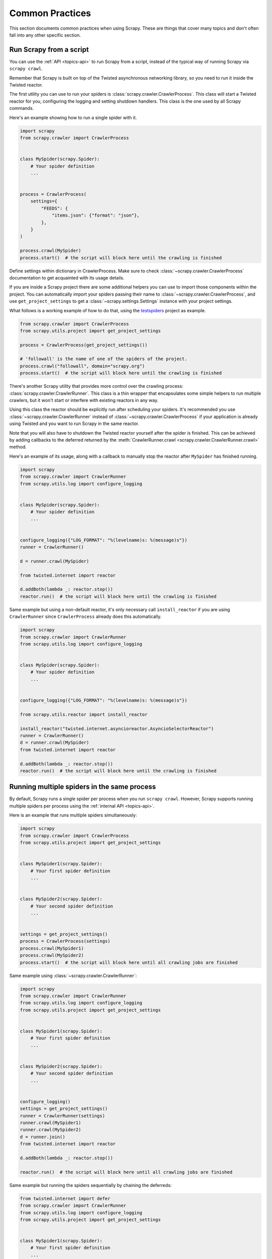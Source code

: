 .. _topics-practices:

================
Common Practices
================

This section documents common practices when using Scrapy. These are things
that cover many topics and don't often fall into any other specific section.

.. skip: start

.. _run-from-script:

Run Scrapy from a script
========================

You can use the :ref:`API <topics-api>` to run Scrapy from a script, instead of
the typical way of running Scrapy via ``scrapy crawl``.

Remember that Scrapy is built on top of the Twisted
asynchronous networking library, so you need to run it inside the Twisted reactor.

The first utility you can use to run your spiders is
:class:`scrapy.crawler.CrawlerProcess`. This class will start a Twisted reactor
for you, configuring the logging and setting shutdown handlers. This class is
the one used by all Scrapy commands.

Here's an example showing how to run a single spider with it.

.. code-block:: python

    import scrapy
    from scrapy.crawler import CrawlerProcess


    class MySpider(scrapy.Spider):
        # Your spider definition
        ...


    process = CrawlerProcess(
        settings={
            "FEEDS": {
                "items.json": {"format": "json"},
            },
        }
    )

    process.crawl(MySpider)
    process.start()  # the script will block here until the crawling is finished

Define settings within dictionary in CrawlerProcess. Make sure to check :class:`~scrapy.crawler.CrawlerProcess`
documentation to get acquainted with its usage details.

If you are inside a Scrapy project there are some additional helpers you can
use to import those components within the project. You can automatically import
your spiders passing their name to :class:`~scrapy.crawler.CrawlerProcess`, and
use ``get_project_settings`` to get a :class:`~scrapy.settings.Settings`
instance with your project settings.

What follows is a working example of how to do that, using the `testspiders`_
project as example.

.. code-block:: python

    from scrapy.crawler import CrawlerProcess
    from scrapy.utils.project import get_project_settings

    process = CrawlerProcess(get_project_settings())

    # 'followall' is the name of one of the spiders of the project.
    process.crawl("followall", domain="scrapy.org")
    process.start()  # the script will block here until the crawling is finished

There's another Scrapy utility that provides more control over the crawling
process: :class:`scrapy.crawler.CrawlerRunner`. This class is a thin wrapper
that encapsulates some simple helpers to run multiple crawlers, but it won't
start or interfere with existing reactors in any way.

Using this class the reactor should be explicitly run after scheduling your
spiders. It's recommended you use :class:`~scrapy.crawler.CrawlerRunner`
instead of :class:`~scrapy.crawler.CrawlerProcess` if your application is
already using Twisted and you want to run Scrapy in the same reactor.

Note that you will also have to shutdown the Twisted reactor yourself after the
spider is finished. This can be achieved by adding callbacks to the deferred
returned by the :meth:`CrawlerRunner.crawl
<scrapy.crawler.CrawlerRunner.crawl>` method.

Here's an example of its usage, along with a callback to manually stop the
reactor after ``MySpider`` has finished running.

.. code-block:: python

    import scrapy
    from scrapy.crawler import CrawlerRunner
    from scrapy.utils.log import configure_logging


    class MySpider(scrapy.Spider):
        # Your spider definition
        ...


    configure_logging({"LOG_FORMAT": "%(levelname)s: %(message)s"})
    runner = CrawlerRunner()

    d = runner.crawl(MySpider)

    from twisted.internet import reactor

    d.addBoth(lambda _: reactor.stop())
    reactor.run()  # the script will block here until the crawling is finished

Same example but using a non-default reactor, it's only necessary call
``install_reactor`` if you are using ``CrawlerRunner`` since ``CrawlerProcess`` already does this automatically.

.. code-block:: python

    import scrapy
    from scrapy.crawler import CrawlerRunner
    from scrapy.utils.log import configure_logging


    class MySpider(scrapy.Spider):
        # Your spider definition
        ...


    configure_logging({"LOG_FORMAT": "%(levelname)s: %(message)s"})

    from scrapy.utils.reactor import install_reactor

    install_reactor("twisted.internet.asyncioreactor.AsyncioSelectorReactor")
    runner = CrawlerRunner()
    d = runner.crawl(MySpider)
    from twisted.internet import reactor

    d.addBoth(lambda _: reactor.stop())
    reactor.run()  # the script will block here until the crawling is finished

.. seealso:: :doc:`twisted:core/howto/reactor-basics`

.. _run-multiple-spiders:

Running multiple spiders in the same process
============================================

By default, Scrapy runs a single spider per process when you run ``scrapy
crawl``. However, Scrapy supports running multiple spiders per process using
the :ref:`internal API <topics-api>`.

Here is an example that runs multiple spiders simultaneously:

.. code-block:: python

    import scrapy
    from scrapy.crawler import CrawlerProcess
    from scrapy.utils.project import get_project_settings


    class MySpider1(scrapy.Spider):
        # Your first spider definition
        ...


    class MySpider2(scrapy.Spider):
        # Your second spider definition
        ...


    settings = get_project_settings()
    process = CrawlerProcess(settings)
    process.crawl(MySpider1)
    process.crawl(MySpider2)
    process.start()  # the script will block here until all crawling jobs are finished

Same example using :class:`~scrapy.crawler.CrawlerRunner`:

.. code-block:: python

    import scrapy
    from scrapy.crawler import CrawlerRunner
    from scrapy.utils.log import configure_logging
    from scrapy.utils.project import get_project_settings


    class MySpider1(scrapy.Spider):
        # Your first spider definition
        ...


    class MySpider2(scrapy.Spider):
        # Your second spider definition
        ...


    configure_logging()
    settings = get_project_settings()
    runner = CrawlerRunner(settings)
    runner.crawl(MySpider1)
    runner.crawl(MySpider2)
    d = runner.join()
    from twisted.internet import reactor

    d.addBoth(lambda _: reactor.stop())

    reactor.run()  # the script will block here until all crawling jobs are finished

Same example but running the spiders sequentially by chaining the deferreds:

.. code-block:: python

    from twisted.internet import defer
    from scrapy.crawler import CrawlerRunner
    from scrapy.utils.log import configure_logging
    from scrapy.utils.project import get_project_settings


    class MySpider1(scrapy.Spider):
        # Your first spider definition
        ...


    class MySpider2(scrapy.Spider):
        # Your second spider definition
        ...


    settings = get_project_settings()
    configure_logging(settings)
    runner = CrawlerRunner(settings)


    @defer.inlineCallbacks
    def crawl():
        yield runner.crawl(MySpider1)
        yield runner.crawl(MySpider2)
        reactor.stop()


    from twisted.internet import reactor

    crawl()
    reactor.run()  # the script will block here until the last crawl call is finished

Different spiders can set different values for the same setting, but when they
run in the same process it may be impossible, by design or because of some
limitations, to use these different values. What happens in practice is
different for different settings:

* :setting:`SPIDER_LOADER_CLASS` and the ones used by its value
  (:setting:`SPIDER_MODULES`, :setting:`SPIDER_LOADER_WARN_ONLY` for the
  default one) cannot be read from the per-spider settings. These are applied
  when the :class:`~scrapy.crawler.CrawlerRunner` or
  :class:`~scrapy.crawler.CrawlerProcess` object is created.
* For :setting:`TWISTED_REACTOR` and :setting:`ASYNCIO_EVENT_LOOP` the first
  available value is used, and if a spider requests a different reactor an
  exception will be raised. These are applied when the reactor is installed.
* For :setting:`REACTOR_THREADPOOL_MAXSIZE`, :setting:`DNS_RESOLVER` and the
  ones used by the resolver (:setting:`DNSCACHE_ENABLED`,
  :setting:`DNSCACHE_SIZE`, :setting:`DNS_TIMEOUT` for ones included in Scrapy)
  the first available value is used. These are applied when the reactor is
  started.

.. seealso:: :ref:`run-from-script`.

.. skip: end

.. _distributed-crawls:

Distributed crawls
==================

Scrapy doesn't provide any built-in facility for running crawls in a distribute
(multi-server) manner. However, there are some ways to distribute crawls, which
vary depending on how you plan to distribute them.

If you have many spiders, the obvious way to distribute the load is to setup
many Scrapyd instances and distribute spider runs among those.

If you instead want to run a single (big) spider through many machines, what
you usually do is partition the urls to crawl and send them to each separate
spider. Here is a concrete example:

First, you prepare the list of urls to crawl and put them into separate
files/urls::

    http://somedomain.com/urls-to-crawl/spider1/part1.list
    http://somedomain.com/urls-to-crawl/spider1/part2.list
    http://somedomain.com/urls-to-crawl/spider1/part3.list

Then you fire a spider run on 3 different Scrapyd servers. The spider would
receive a (spider) argument ``part`` with the number of the partition to
crawl::

    curl http://scrapy1.mycompany.com:6800/schedule.json -d project=myproject -d spider=spider1 -d part=1
    curl http://scrapy2.mycompany.com:6800/schedule.json -d project=myproject -d spider=spider1 -d part=2
    curl http://scrapy3.mycompany.com:6800/schedule.json -d project=myproject -d spider=spider1 -d part=3

.. _bans:

Avoiding getting banned
=======================

Some websites implement certain measures to prevent bots from crawling them,
with varying degrees of sophistication. Getting around those measures can be
difficult and tricky, and may sometimes require special infrastructure. Please
consider contacting `commercial support`_ if in doubt.

Here are some tips to keep in mind when dealing with these kinds of sites:

* rotate your user agent from a pool of well-known ones from browsers (google
  around to get a list of them)
* disable cookies (see :setting:`COOKIES_ENABLED`) as some sites may use
  cookies to spot bot behaviour
* use download delays (2 or higher). See :setting:`DOWNLOAD_DELAY` setting.
* if possible, use `Common Crawl`_ to fetch pages, instead of hitting the sites
  directly
* use a pool of rotating IPs. For example, the free `Tor project`_ or paid
  services like `ProxyMesh`_. An open source alternative is `scrapoxy`_, a
  super proxy that you can attach your own proxies to.
* use a ban avoidance service, such as `Zyte API`_, which provides a `Scrapy
  plugin <https://github.com/scrapy-plugins/scrapy-zyte-api>`__ and additional 
  features, like `AI web scraping <https://www.zyte.com/ai-web-scraping/>`__

If you are still unable to prevent your bot getting banned, consider contacting
`commercial support`_.

.. _Tor project: https://www.torproject.org/
.. _commercial support: https://scrapy.org/support/
.. _ProxyMesh: https://proxymesh.com/
.. _Common Crawl: https://commoncrawl.org/
.. _testspiders: https://github.com/scrapinghub/testspiders
.. _scrapoxy: https://scrapoxy.io/
.. _Zyte API: https://docs.zyte.com/zyte-api/get-started.html
